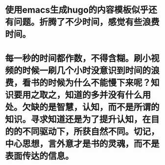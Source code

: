 * 使用emacs生成hugo的内容模板似乎还有问题。折腾了不少时间，感觉有些浪费时间。
* 每一秒的时间都作数，不得含糊。刷小视频的时候一刷几个小时没意识到时间的浪费，看书的时候为什么不能慢下来呢？知识要用之取之，知道的多并没有什么用处。欠缺的是智慧，认知，而不是所谓的知识。寻求知道还是为了提升认知，在目的的不同驱动下，所获自然不同。切记，中心思想，言外意才是书的灵魂，而不是表面传达的信息。